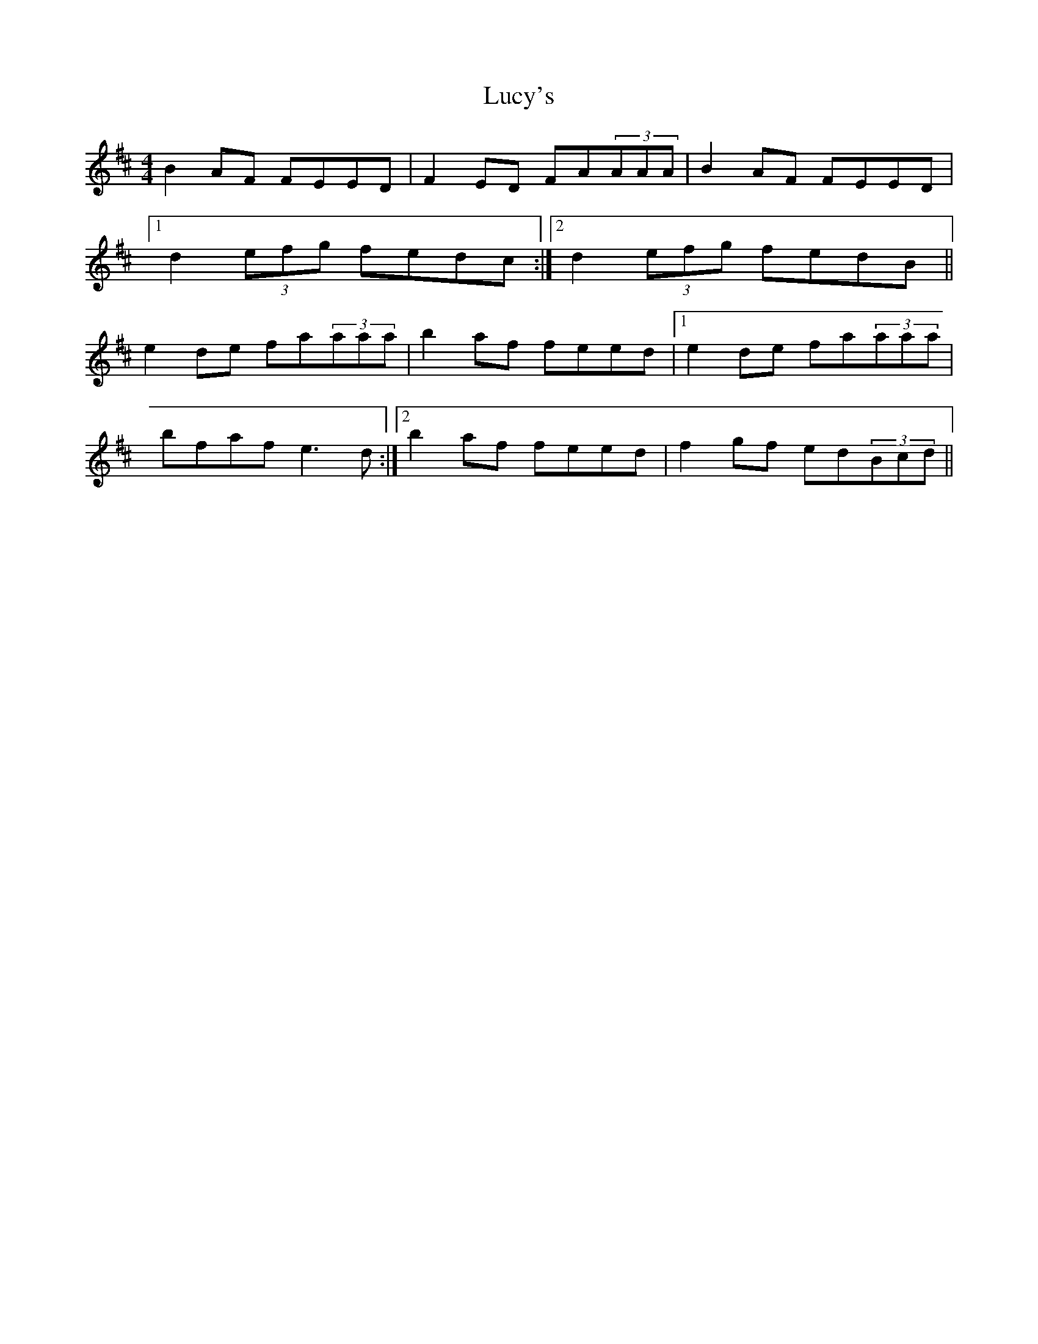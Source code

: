 X: 24529
T: Lucy's
R: reel
M: 4/4
K: Dmajor
B2AF FEED|F2ED FA(3AAA|B2AF FEED|
[1 d2(3efg fedc:|2 d2(3efg fedB||
e2de fa(3aaa|b2af feed|1 e2de fa(3aaa|
bfaf e3d:|2 b2af feed|f2gf ed(3Bcd||

